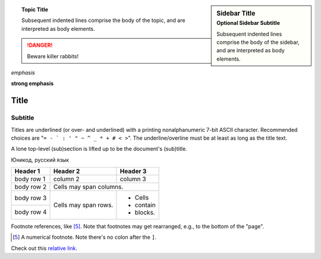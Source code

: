 .. sidebar:: Sidebar Title
   :subtitle: Optional Sidebar Subtitle

   Subsequent indented lines comprise
   the body of the sidebar, and are
   interpreted as body elements.

.. topic:: Topic Title

    Subsequent indented lines comprise
    the body of the topic, and are
    interpreted as body elements.

.. DANGER::
   Beware killer rabbits!

*emphasis*

**strong emphasis**

===== 
Title 
===== 
Subtitle 
-------- 
Titles are underlined (or over- 
and underlined) with a printing 
nonalphanumeric 7-bit ASCII 
character. Recommended choices 
are "``= - ` : ' " ~ ^ _ * + # < >``". 
The underline/overline must be at 
least as long as the title text. 

A lone top-level (sub)section 
is lifted up to be the document's 
(sub)title.

Юникод, русский язык

+------------+------------+-----------+ 
| Header 1   | Header 2   | Header 3  | 
+============+============+===========+ 
| body row 1 | column 2   | column 3  | 
+------------+------------+-----------+ 
| body row 2 | Cells may span columns.| 
+------------+------------+-----------+ 
| body row 3 | Cells may  | - Cells   | 
+------------+ span rows. | - contain | 
| body row 4 |            | - blocks. | 
+------------+------------+-----------+

Footnote references, like [5]_. 
Note that footnotes may get 
rearranged, e.g., to the bottom of 
the "page".

.. [5] A numerical footnote. Note 
   there's no colon after the ``]``.
   
Check out this `relative link`_.

.. _relative link: test1.rst
